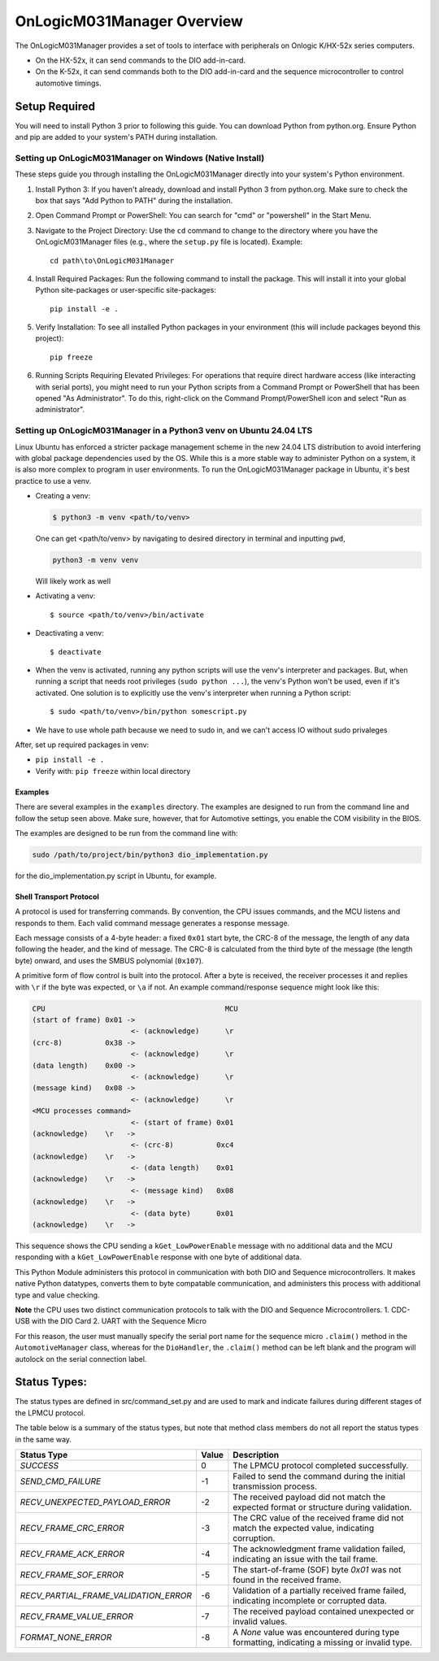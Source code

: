 ================================
OnLogicM031Manager Overview
================================

The OnLogicM031Manager provides a set of tools to interface with peripherals on Onlogic K/HX-52x series computers.

* On the HX-52x, it can send commands to the DIO add-in-card.
* On the K-52x, it can send commands both to the DIO add-in-card and the sequence microcontroller to control automotive timings.

Setup Required
--------------

You will need to install Python 3 prior to following this guide. You can download Python from python.org. Ensure Python and pip are added to your system's PATH during installation.

Setting up OnLogicM031Manager on Windows (Native Install)
~~~~~~~~~~~~~~~~~~~~~~~~~~~~~~~~~~~~~~~~~~~~~~~~~~~~~~~~~~~~

These steps guide you through installing the OnLogicM031Manager directly into your system's Python environment.

1. Install Python 3:
   If you haven't already, download and install Python 3 from python.org.
   Make sure to check the box that says "Add Python to PATH" during the installation.

2. Open Command Prompt or PowerShell:
   You can search for "cmd" or "powershell" in the Start Menu.

3. Navigate to the Project Directory:
   Use the ``cd`` command to change to the directory where you have the OnLogicM031Manager files (e.g., where the ``setup.py`` file is located).
   Example::

     cd path\to\OnLogicM031Manager

4. Install Required Packages:
   Run the following command to install the package. This will install it into your global Python site-packages or user-specific site-packages::

     pip install -e .

5. Verify Installation:
   To see all installed Python packages in your environment (this will include packages beyond this project)::

     pip freeze

6. Running Scripts Requiring Elevated Privileges:
   For operations that require direct hardware access (like interacting with serial ports), you might need to run your Python scripts 
   from a Command Prompt or PowerShell that has been opened "As Administrator". To do this, right-click on the Command Prompt/PowerShell 
   icon and select "Run as administrator".

Setting up OnLogicM031Manager in a Python3 venv on Ubuntu 24.04 LTS
~~~~~~~~~~~~~~~~~~~~~~~~~~~~~~~~~~~~~~~~~~~~~~~~~~~~~~~~~~~~

Linux Ubuntu has enforced a stricter package management scheme in the new 24.04 LTS distribution to avoid interfering with global package dependencies used by the OS. 
While this is a more stable way to administer Python on a system, it is also more complex to program in user environments. 
To run the OnLogicM031Manager package in Ubuntu, it's best practice to use a venv.

* Creating a venv:

  .. code-block:: shell

    $ python3 -m venv <path/to/venv>

  One can get <path/to/venv> by navigating to desired directory in terminal and inputting ``pwd``,

  .. code-block:: shell

      python3 -m venv venv

  Will likely work as well

* Activating a venv::

      $ source <path/to/venv>/bin/activate

* Deactivating a venv::

    $ deactivate

* When the venv is activated, running any python scripts will use the venv's interpreter and packages. 
  But, when running a script that needs root privileges (``sudo python ...``), the venv's Python won't be used, even if it's activated. 
  One solution is to explicitly use the venv's interpreter when running a Python script::

  $ sudo <path/to/venv>/bin/python somescript.py

* We have to use whole path because we need to sudo in, and we can't access IO without sudo privaleges

After, set up required packages in venv:

* ``pip install -e .``
* Verify with: ``pip freeze`` within local directory

Examples
========
There are several examples in the ``examples`` directory. The examples
are designed to run from the command line and follow the setup seen above.
Make sure, however, that for Automotive settings, you enable the COM visibility in
the BIOS.

The examples are designed to be run from the command line with:

.. code-block:: shell

  sudo /path/to/project/bin/python3 dio_implementation.py

for the dio_implementation.py script in Ubuntu, for example.

Shell Transport Protocol
========================

A protocol is used for transferring commands. By convention, the CPU
issues commands, and the MCU listens and responds to them. Each valid command
message generates a response message.

Each message consists of a 4-byte header: a fixed ``0x01`` start
byte, the CRC-8 of the message, the length of any data following the header,
and the kind of message. The CRC-8 is calculated from the third byte of the
message (the length byte) onward, and uses the SMBUS polynomial (``0x107``).

A primitive form of flow control is built into the protocol. After a byte is
received, the receiver processes it and replies with ``\r`` if the byte was
expected, or ``\a`` if not. An example command/response sequence might look like
this:

.. code-block:: text

  CPU                                          MCU
  (start of frame) 0x01 ->
                         <- (acknowledge)      \r
  (crc-8)          0x38 ->
                         <- (acknowledge)      \r
  (data length)    0x00 ->
                         <- (acknowledge)      \r
  (message kind)   0x08 ->
                         <- (acknowledge)      \r
  <MCU processes command>
                         <- (start of frame) 0x01
  (acknowledge)    \r   ->
                         <- (crc-8)          0xc4
  (acknowledge)    \r   ->
                         <- (data length)    0x01
  (acknowledge)    \r   ->
                         <- (message kind)   0x08
  (acknowledge)    \r   ->
                         <- (data byte)      0x01
  (acknowledge)    \r   ->

This sequence shows the CPU sending a ``kGet_LowPowerEnable`` message with no
additional data and the MCU responding with a ``kGet_LowPowerEnable`` response
with one byte of additional data.

This Python Module administers this protocol in communication with both DIO and Sequence microcontrollers.
It makes native Python datatypes, converts them to byte compatable communication, and administers this process
with additional type and value checking.

**Note** the CPU uses two distinct communication protocols to talk with the DIO and Sequence Microcontrollers.
1. CDC-USB with the DIO Card
2. UART with the Sequence Micro

For this reason, the user must manually specify the serial port name for the sequence micro ``.claim()`` method in the ``AutomotiveManager`` class, 
whereas for the ``DioHandler``, the ``.claim()`` method can be left blank and the program will autolock on the serial connection label.

Status Types:
--------------

The status types are defined in src/command_set.py and are used to mark and indicate failures during 
different stages of the LPMCU protocol.

The table below is a summary of the status types, but note that method class members
do not all report the status types in the same way. 

+----------------------------------------------+-------+---------------------------------------------------+
| Status Type                                  | Value | Description                                       |
+==============================================+=======+===================================================+
| `SUCCESS`                                    |   0   | The LPMCU protocol completed successfully.        |
+----------------------------------------------+-------+---------------------------------------------------+
| `SEND_CMD_FAILURE`                           |  -1   | Failed to send the command during the initial     |
|                                              |       | transmission process.                             |
+----------------------------------------------+-------+---------------------------------------------------+
| `RECV_UNEXPECTED_PAYLOAD_ERROR`              |  -2   | The received payload did not match the expected   |
|                                              |       | format or structure during validation.            |
+----------------------------------------------+-------+---------------------------------------------------+
| `RECV_FRAME_CRC_ERROR`                       |  -3   | The CRC value of the received frame did not       |
|                                              |       | match the expected value, indicating corruption.  |
+----------------------------------------------+-------+---------------------------------------------------+
| `RECV_FRAME_ACK_ERROR`                       |  -4   | The acknowledgment frame validation failed,       |
|                                              |       | indicating an issue with the tail frame.          |
+----------------------------------------------+-------+---------------------------------------------------+
| `RECV_FRAME_SOF_ERROR`                       |  -5   | The start-of-frame (SOF) byte `0x01` was not      |
|                                              |       | found in the received frame.                      |
+----------------------------------------------+-------+---------------------------------------------------+
| `RECV_PARTIAL_FRAME_VALIDATION_ERROR`        |  -6   | Validation of a partially received frame failed,  |
|                                              |       | indicating incomplete or corrupted data.          |
+----------------------------------------------+-------+---------------------------------------------------+
| `RECV_FRAME_VALUE_ERROR`                     |  -7   | The received payload contained unexpected or      |
|                                              |       | invalid values.                                   |
+----------------------------------------------+-------+---------------------------------------------------+
| `FORMAT_NONE_ERROR`                          |  -8   | A `None` value was encountered during type        |
|                                              |       | formatting, indicating a missing or invalid type. |
+----------------------------------------------+-------+---------------------------------------------------+